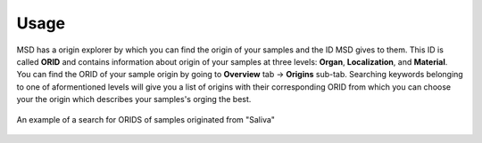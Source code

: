 Usage
=====

.. _Origin View:


MSD has a origin explorer by which you can find the origin of your samples and the ID MSD gives to them. This ID is called **ORID** and contains information about 
origin of your samples at three levels: **Organ**, **Localization**, and **Material**. You can find the ORID of your sample origin by going to **Overview** tab -> **Origins** sub-tab.
Searching keywords belonging to one of aformentioned levels will give you a list of origins with their corresponding ORID from which you can choose your the origin which describes your
samples's orging the best.

.. figure:: /media/Origin_view.png
    :align: center
    :scale: 100 %
    :alt: Origin View
    :class: ori_view_scsh

    An example of a search for ORIDS of samples originated from "Saliva"


